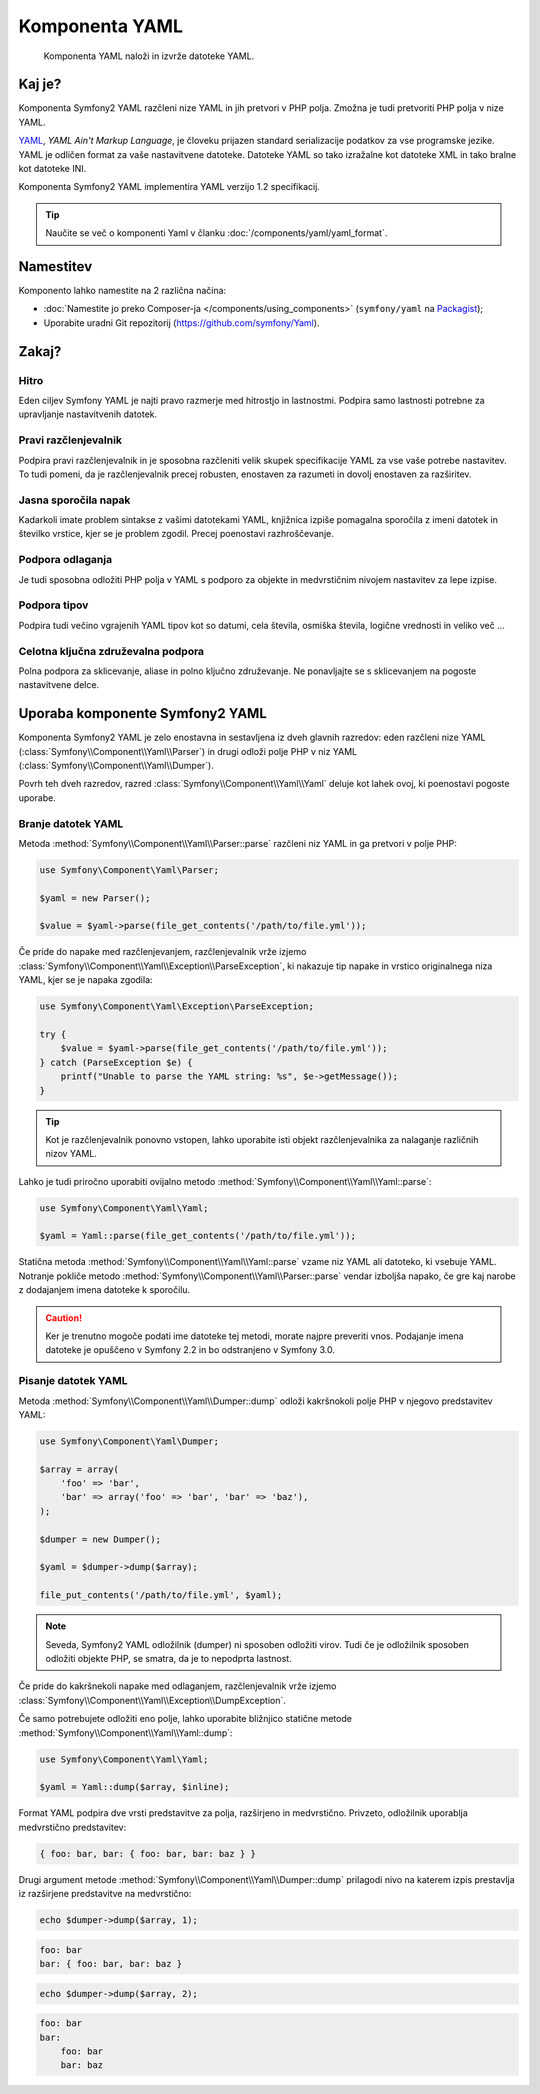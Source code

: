 .. index::
   single: Yaml
   single: Components; Yaml

Komponenta YAML
===============

    Komponenta YAML naloži in izvrže datoteke YAML.

Kaj je?
-------

Komponenta Symfony2 YAML razčleni nize YAML in jih pretvori v PHP polja.
Zmožna je tudi pretvoriti PHP polja v nize YAML.

`YAML`_, *YAML Ain't Markup Language*, je človeku prijazen standard serializacije
podatkov za vse programske jezike. YAML je odličen format za vaše
nastavitvene datoteke. Datoteke YAML so tako izražalne kot datoteke XML in tako bralne
kot datoteke INI.

Komponenta Symfony2 YAML implementira YAML verzijo 1.2
specifikacij.

.. tip::

    Naučite se več o komponenti Yaml v
    članku :doc:`/components/yaml/yaml_format`.

Namestitev
----------

Komponento lahko namestite na 2 različna načina:

* :doc:`Namestite jo preko Composer-ja </components/using_components>` (``symfony/yaml`` na `Packagist`_);
* Uporabite uradni Git repozitorij (https://github.com/symfony/Yaml).

Zakaj?
------

Hitro
~~~~~

Eden ciljev Symfony YAML je najti pravo razmerje med hitrostjo in
lastnostmi. Podpira samo lastnosti potrebne za upravljanje nastavitvenih datotek.

Pravi razčlenjevalnik
~~~~~~~~~~~~~~~~~~~~~

Podpira pravi razčlenjevalnik in je sposobna razčleniti velik skupek
specifikacije YAML za vse vaše potrebe nastavitev. To tudi pomeni, da je razčlenjevalnik
precej robusten, enostaven za razumeti in dovolj enostaven za razširitev.

Jasna sporočila napak
~~~~~~~~~~~~~~~~~~~~~

Kadarkoli imate problem sintakse z vašimi datotekami YAML, knjižnica izpiše
pomagalna sporočila z imeni datotek in številko vrstice, kjer se je problem
zgodil. Precej poenostavi razhroščevanje.

Podpora odlaganja
~~~~~~~~~~~~~~~~~

Je tudi sposobna odložiti PHP polja v YAML s podporo za objekte in medvrstičnim
nivojem nastavitev za lepe izpise.

Podpora tipov
~~~~~~~~~~~~~

Podpira tudi večino vgrajenih YAML tipov kot so datumi, cela števila, osmiška števila,
logične vrednosti in veliko več ...

Celotna ključna združevalna podpora
~~~~~~~~~~~~~~~~~~~~~~~~~~~~~~~~~~~

Polna podpora za sklicevanje, aliase in polno ključno združevanje. Ne ponavljajte
se s sklicevanjem na pogoste nastavitvene delce.

Uporaba komponente Symfony2 YAML
--------------------------------

Komponenta Symfony2 YAML je zelo enostavna in sestavljena iz dveh glavnih razredov:
eden razčleni nize YAML (:class:`Symfony\\Component\\Yaml\\Parser`) in
drugi odloži polje PHP v niz YAML
(:class:`Symfony\\Component\\Yaml\\Dumper`).

Povrh teh dveh razredov, razred :class:`Symfony\\Component\\Yaml\\Yaml`
deluje kot lahek ovoj, ki poenostavi pogoste uporabe.

Branje datotek YAML
~~~~~~~~~~~~~~~~~~~

Metoda :method:`Symfony\\Component\\Yaml\\Parser::parse` razčleni niz YAML
in ga pretvori v polje PHP:

.. code-block:: php

    use Symfony\Component\Yaml\Parser;

    $yaml = new Parser();

    $value = $yaml->parse(file_get_contents('/path/to/file.yml'));

Če pride do napake med razčlenjevanjem, razčlenjevalnik vrže
izjemo :class:`Symfony\\Component\\Yaml\\Exception\\ParseException`,
ki nakazuje tip napake in vrstico originalnega niza YAML, kjer se je
napaka zgodila:

.. code-block:: php

    use Symfony\Component\Yaml\Exception\ParseException;

    try {
        $value = $yaml->parse(file_get_contents('/path/to/file.yml'));
    } catch (ParseException $e) {
        printf("Unable to parse the YAML string: %s", $e->getMessage());
    }

.. tip::

    Kot je razčlenjevalnik ponovno vstopen, lahko uporabite isti objekt razčlenjevalnika za nalaganje
    različnih nizov YAML.

Lahko je tudi priročno uporabiti
ovijalno metodo :method:`Symfony\\Component\\Yaml\\Yaml::parse`:

.. code-block:: php

    use Symfony\Component\Yaml\Yaml;

    $yaml = Yaml::parse(file_get_contents('/path/to/file.yml'));

Statična metoda :method:`Symfony\\Component\\Yaml\\Yaml::parse` vzame niz YAML
ali datoteko, ki vsebuje YAML. Notranje pokliče
metodo :method:`Symfony\\Component\\Yaml\\Parser::parse` vendar izboljša
napako, če gre kaj narobe z dodajanjem imena datoteke k sporočilu.

.. caution::

    Ker je trenutno mogoče podati ime datoteke tej metodi,
    morate najpre preveriti vnos. Podajanje imena datoteke je opuščeno v
    Symfony 2.2 in bo odstranjeno v Symfony 3.0.

Pisanje datotek YAML
~~~~~~~~~~~~~~~~~~~~

Metoda :method:`Symfony\\Component\\Yaml\\Dumper::dump` odloži kakršnokoli
polje PHP v njegovo predstavitev YAML:

.. code-block:: php

    use Symfony\Component\Yaml\Dumper;

    $array = array(
        'foo' => 'bar',
        'bar' => array('foo' => 'bar', 'bar' => 'baz'),
    );

    $dumper = new Dumper();

    $yaml = $dumper->dump($array);

    file_put_contents('/path/to/file.yml', $yaml);

.. note::

    Seveda, Symfony2 YAML odložilnik (dumper) ni sposoben odložiti virov. Tudi
    če je odložilnik sposoben odložiti objekte PHP, se smatra, da je to
    nepodprta lastnost.

Če pride do kakršnekoli napake med odlaganjem, razčlenjevalnik vrže
izjemo :class:`Symfony\\Component\\Yaml\\Exception\\DumpException`.

Če samo potrebujete odložiti eno polje, lahko uporabite
bližnjico statične metode :method:`Symfony\\Component\\Yaml\\Yaml::dump`:

.. code-block:: php

    use Symfony\Component\Yaml\Yaml;

    $yaml = Yaml::dump($array, $inline);

Format YAML podpira dve vrsti predstavitve za polja, razširjeno
in medvrstično. Privzeto, odložilnik uporablja medvrstično
predstavitev:

.. code-block:: yaml

    { foo: bar, bar: { foo: bar, bar: baz } }

Drugi argument metode :method:`Symfony\\Component\\Yaml\\Dumper::dump`
prilagodi nivo na katerem izpis prestavlja iz razširjene
predstavitve na medvrstično:

.. code-block:: php

    echo $dumper->dump($array, 1);

.. code-block:: yaml

    foo: bar
    bar: { foo: bar, bar: baz }

.. code-block:: php

    echo $dumper->dump($array, 2);

.. code-block:: yaml

    foo: bar
    bar:
        foo: bar
        bar: baz

.. _YAML: http://yaml.org/
.. _Packagist: https://packagist.org/packages/symfony/yaml
